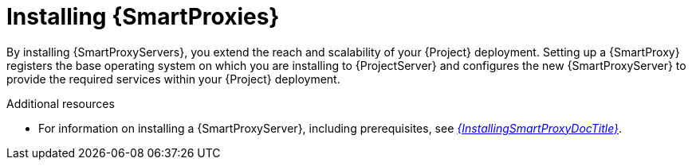 [id="installing-{smart-proxy-context}_{context}"]
= Installing {SmartProxies}

By installing {SmartProxyServers}, you extend the reach and scalability of your {Project} deployment.
Setting up a {SmartProxy} registers the base operating system on which you are installing to {ProjectServer} and configures the new {SmartProxyServer} to provide the required services within your {Project} deployment.

.Additional resources
* For information on installing a {SmartProxyServer}, including prerequisites, see link:{InstallingSmartProxyDocURL}[_{InstallingSmartProxyDocTitle}_].
